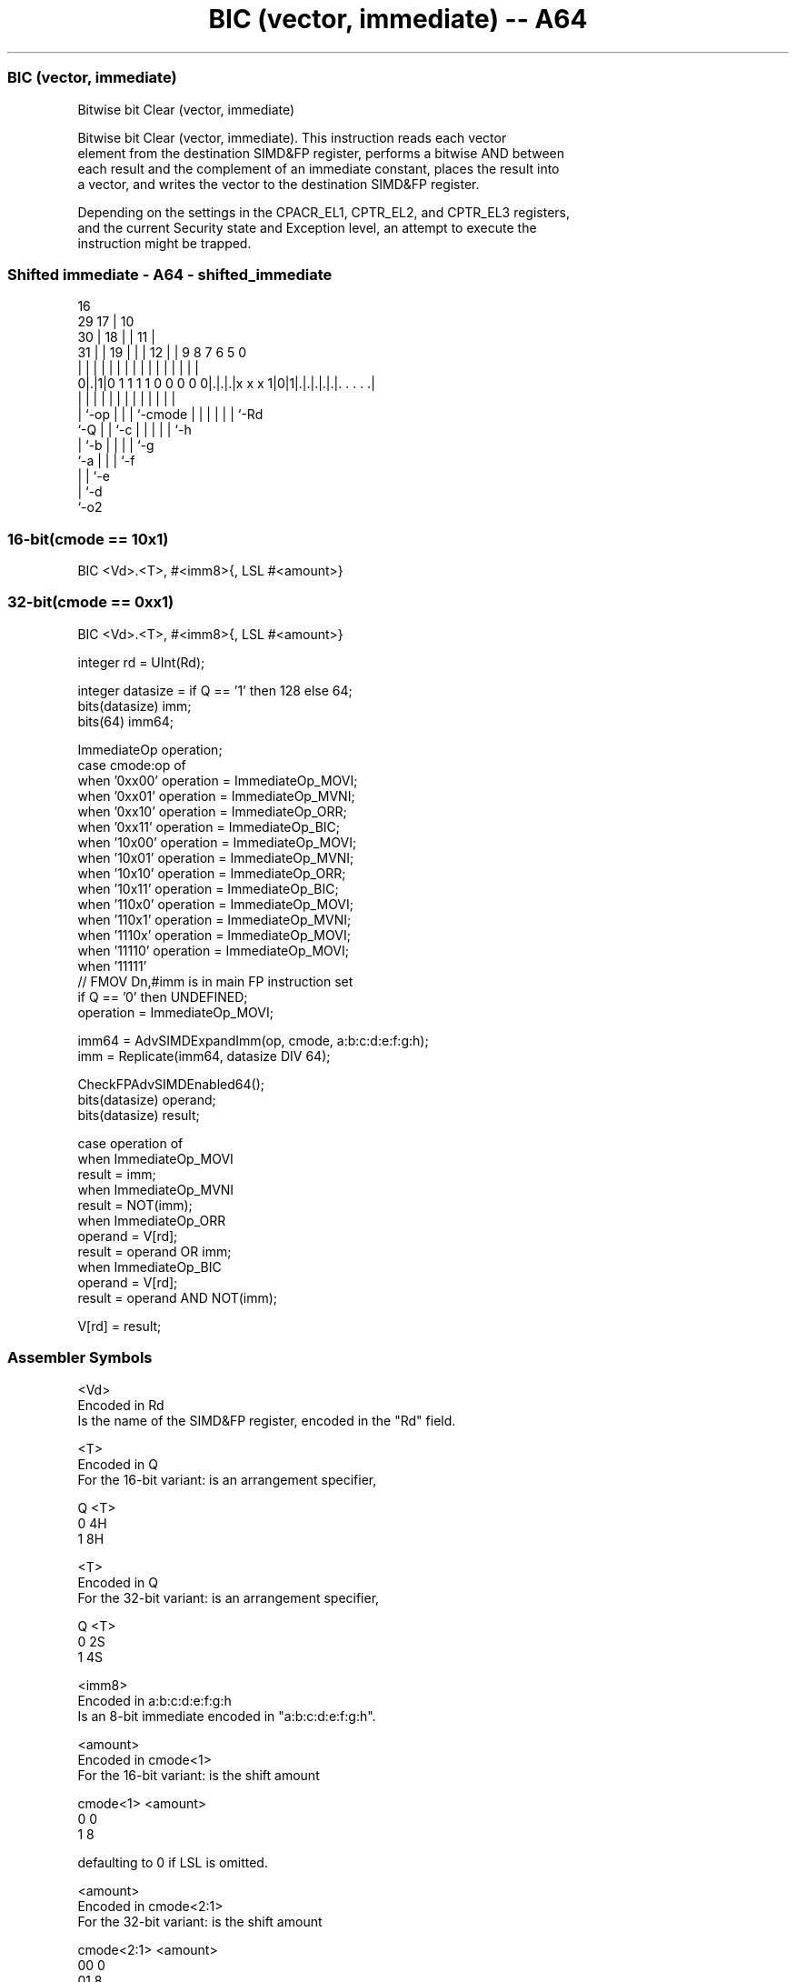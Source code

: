 .nh
.TH "BIC (vector, immediate) -- A64" "7" " "  "instruction" "advsimd"
.SS BIC (vector, immediate)
 Bitwise bit Clear (vector, immediate)

 Bitwise bit Clear (vector, immediate). This instruction reads each vector
 element from the destination SIMD&FP register, performs a bitwise AND between
 each result and the complement of an immediate constant, places the result into
 a vector, and writes the vector to the destination SIMD&FP register.

 Depending on the settings in the CPACR_EL1, CPTR_EL2, and CPTR_EL3 registers,
 and the current Security state and Exception level, an attempt to execute the
 instruction might be trapped.



.SS Shifted immediate - A64 - shifted_immediate
 
                                 16                                
       29                      17 |          10                    
     30 |                    18 | |        11 |                    
   31 | |                  19 | | |      12 | | 9 8 7 6 5         0
    | | |                   | | | |       | | | | | | | |         |
   0|.|1|0 1 1 1 1 0 0 0 0 0|.|.|.|x x x 1|0|1|.|.|.|.|.|. . . . .|
    | |                     | | | |       |   | | | | | |
    | `-op                  | | | `-cmode |   | | | | | `-Rd
    `-Q                     | | `-c       |   | | | | `-h
                            | `-b         |   | | | `-g
                            `-a           |   | | `-f
                                          |   | `-e
                                          |   `-d
                                          `-o2
  
  
 
.SS 16-bit(cmode == 10x1)
 
 BIC  <Vd>.<T>, #<imm8>{, LSL #<amount>}
.SS 32-bit(cmode == 0xx1)
 
 BIC  <Vd>.<T>, #<imm8>{, LSL #<amount>}
 
 integer rd = UInt(Rd);
 
 integer datasize = if Q == '1' then 128 else 64;
 bits(datasize) imm;
 bits(64) imm64;
 
 ImmediateOp operation;
 case cmode:op of
     when '0xx00' operation = ImmediateOp_MOVI;
     when '0xx01' operation = ImmediateOp_MVNI;
     when '0xx10' operation = ImmediateOp_ORR;
     when '0xx11' operation = ImmediateOp_BIC;
     when '10x00' operation = ImmediateOp_MOVI;
     when '10x01' operation = ImmediateOp_MVNI;
     when '10x10' operation = ImmediateOp_ORR;
     when '10x11' operation = ImmediateOp_BIC;
     when '110x0' operation = ImmediateOp_MOVI;
     when '110x1' operation = ImmediateOp_MVNI;
     when '1110x' operation = ImmediateOp_MOVI;
     when '11110' operation = ImmediateOp_MOVI;
     when '11111' 
         // FMOV Dn,#imm is in main FP instruction set
         if Q == '0' then UNDEFINED;
         operation = ImmediateOp_MOVI;
 
 imm64 = AdvSIMDExpandImm(op, cmode, a:b:c:d:e:f:g:h);
 imm = Replicate(imm64, datasize DIV 64);
 
 CheckFPAdvSIMDEnabled64();
 bits(datasize) operand;
 bits(datasize) result;
 
 case operation of
     when ImmediateOp_MOVI
         result = imm;
     when ImmediateOp_MVNI
         result = NOT(imm);
     when ImmediateOp_ORR
         operand = V[rd];
         result = operand OR imm;
     when ImmediateOp_BIC
         operand = V[rd];
         result = operand AND NOT(imm);
 
 V[rd] = result;
 

.SS Assembler Symbols

 <Vd>
  Encoded in Rd
  Is the name of the SIMD&FP register, encoded in the "Rd" field.

 <T>
  Encoded in Q
  For the 16-bit variant: is an arrangement specifier,

  Q <T> 
  0 4H  
  1 8H  

 <T>
  Encoded in Q
  For the 32-bit variant: is an arrangement specifier,

  Q <T> 
  0 2S  
  1 4S  

 <imm8>
  Encoded in a:b:c:d:e:f:g:h
  Is an 8-bit immediate encoded in "a:b:c:d:e:f:g:h".

 <amount>
  Encoded in cmode<1>
  For the 16-bit variant: is the shift amount

  cmode<1> <amount> 
  0        0        
  1        8        

   defaulting to 0 if LSL is omitted.

 <amount>
  Encoded in cmode<2:1>
  For the 32-bit variant: is the shift amount

  cmode<2:1> <amount> 
  00         0        
  01         8        
  10         16       
  11         24       

   defaulting to 0 if LSL is omitted.



.SS Operation

 CheckFPAdvSIMDEnabled64();
 bits(datasize) operand;
 bits(datasize) result;
 
 case operation of
     when ImmediateOp_MOVI
         result = imm;
     when ImmediateOp_MVNI
         result = NOT(imm);
     when ImmediateOp_ORR
         operand = V[rd];
         result = operand OR imm;
     when ImmediateOp_BIC
         operand = V[rd];
         result = operand AND NOT(imm);
 
 V[rd] = result;


.SS Operational Notes

 
 If PSTATE.DIT is 1: 
 
 The execution time of this instruction is independent of: 
 The values of the data supplied in any of its registers.
 The values of the NZCV flags.
 The response of this instruction to asynchronous exceptions does not vary based on: 
 The values of the data supplied in any of its registers.
 The values of the NZCV flags.

